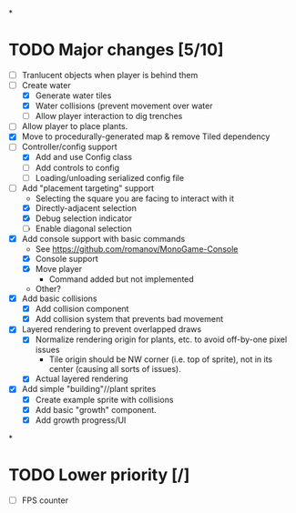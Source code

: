 
#+TITLE Tiny Garden Game TODO Tracker
*
* TODO Major changes [5/10]
 - [ ] Tranlucent objects when player is behind them
 - [-] Create water
   - [X] Generate water tiles
   - [X] Water collisions (prevent movement over water
   - [ ] Allow player interaction to dig trenches
 - [ ] Allow player to place plants.
 - [X] Move to procedurally-generated map & remove Tiled dependency
 - [-] Controller/config support
   - [X] Add and use Config class
   - [ ] Add controls to config
   - [ ] Loading/unloading serialized config file
 - [-] Add "placement targeting" support
   - Selecting the square you are facing to interact with it
   - [X] Directly-adjacent selection
   - [X] Debug selection indicator
   - [ ] Enable diagonal selection
 - [X] Add console support with basic commands
   - See https://github.com/romanov/MonoGame-Console
   - [X] Console support
   - [X] Move player
     - Command added but not implemented
   - Other?
 - [X] Add basic collisions
   - [X] Add collision component
   - [X] Add collision system that prevents bad movement
 - [X] Layered rendering to prevent overlapped draws
   - [X] Normalize rendering origin for plants, etc. to avoid off-by-one pixel
     issues
     - Tile origin should be NW corner (i.e. top of sprite), not in its center
       (causing all sorts of issues).
   - [X] Actual layered rendering
 - [X] Add simple "building"//plant sprites
   - [X] Create example sprite with collisions
   - [X] Add basic "growth" component.
   - [X] Add growth progress/UI
*
* TODO Lower priority [/]
 - [ ] FPS counter
